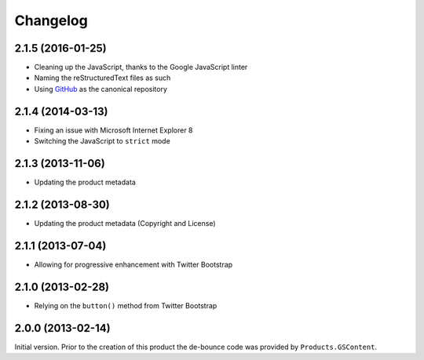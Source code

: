 Changelog
=========

2.1.5 (2016-01-25)
------------------

* Cleaning up the JavaScript, thanks to the Google JavaScript
  linter
* Naming the reStructuredText files as such
* Using GitHub_ as the canonical repository
 
.. _GitHub: https://github.com/groupserver/gs.content.js.submit


2.1.4 (2014-03-13)
------------------

* Fixing an issue with Microsoft Internet Explorer 8
* Switching the JavaScript to ``strict`` mode

2.1.3 (2013-11-06)
------------------

* Updating the product metadata

2.1.2 (2013-08-30)
------------------

* Updating the product metadata (Copyright and License)

2.1.1 (2013-07-04)
------------------

* Allowing for progressive enhancement with Twitter Bootstrap

2.1.0 (2013-02-28)
------------------

* Relying on the ``button()`` method from Twitter Bootstrap

2.0.0 (2013-02-14)
------------------

Initial version. Prior to the creation of this product the
de-bounce code was provided by ``Products.GSContent``.

